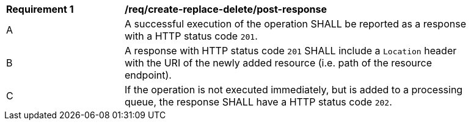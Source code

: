 [[req_create-replace-delete_post-response]]
[width="90%",cols="2,6a"]
|===
^|*Requirement {counter:req-id}* |*/req/create-replace-delete/post-response* 
^|A |A successful execution of the operation SHALL be reported as a response with a HTTP status code `201`.
^|B |A response with HTTP status code `201` SHALL include a `Location` header with the URI of the newly added resource (i.e. path of the resource endpoint).
^|C |If the operation is not executed immediately, but is added to a processing queue, the response SHALL have a HTTP status code `202`.
|===

